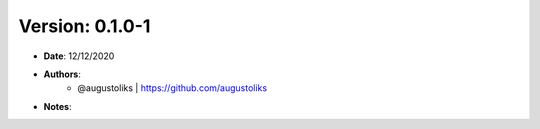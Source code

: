Version: 0.1.0-1
=================

- **Date**: 12/12/2020

- **Authors**:
   -  @augustoliks | https://github.com/augustoliks

- **Notes**:
